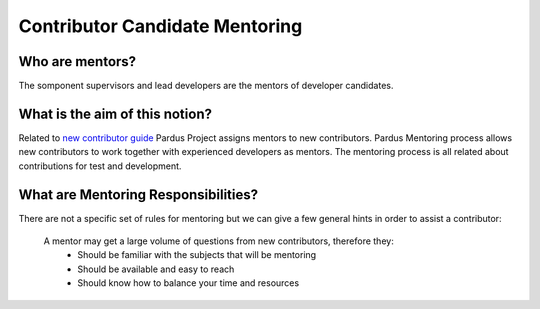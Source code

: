 Contributor Candidate Mentoring
~~~~~~~~~~~~~~~~~~~~~~~~~~~~~~~

Who are mentors?
===============

The somponent supervisors and lead developers are the mentors of developer candidates.


What is the aim of this notion?
===============================

Related to `new contributor guide <http://developer.pardus.org.tr/policies/newcontributor/index.html>`_ Pardus Project assigns mentors to new contributors. Pardus Mentoring process allows new contributors to work together with experienced developers as mentors. The mentoring process is all related about contributions for test and development.

What are Mentoring Responsibilities?
====================================

There are not a specific set of rules for mentoring but we can give a few general hints in order to assist a contributor:

    A mentor may get a large volume of questions from new contributors, therefore they:
        * Should be familiar with the subjects that will be mentoring
        * Should be available and easy to reach
        * Should know how to balance your time and resources
